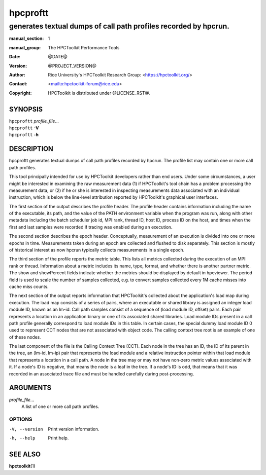 .. SPDX-License-Identifier: CC-BY-4.0
.. Copyright information is in the :copyright: field below

=========
hpcproftt
=========
-----------------------------------------------------------------
generates textual dumps of call path profiles recorded by hpcrun.
-----------------------------------------------------------------

:manual_section: 1
:manual_group: The HPCToolkit Performance Tools
:date: @DATE@
:version: @PROJECT_VERSION@
:author:
  Rice University's HPCToolkit Research Group:
  <`<https://hpctoolkit.org/>`_>
:contact: <`<hpctoolkit-forum@rice.edu>`_>
:copyright:
  HPCToolkit is distributed under @LICENSE_RST@.

SYNOPSIS
========

| ``hpcproftt`` *profile_file*...
| ``hpcproftt`` **-V**
| ``hpcproftt`` **-h**

DESCRIPTION
===========

hpcproftt generates textual dumps of call path profiles recorded by hpcrun.
The profile list may contain one or more call path profiles.

This tool principally intended for use by HPCToolkit developers rather than end users.
Under some circumstances, a user might be interested in examining the raw measurement data (1) if HPCToolkit's tool chain has a problem processing the measurement data, or (2) if he or she is interested in inspecting measurements data associated with an individual instruction, which is below the line-level attribution reported by HPCToolkit's graphical user interfaces.

The first section of the output describes the profile header.
The profile header contains information including the name of the executable, its path, and the value of the PATH environment variable when the program was run, along with other metadata including the batch scheduler job id, MPI rank, thread ID, host ID, process ID on the host, and times when the first and last samples were recorded if tracing was enabled during an execution.

The second section describes the epoch header.
Conceptually, measurement of an execution is divided into one or more epochs in time.
Measurements taken during an epoch are collected and flushed to disk separately.
This section is mostly of historical interest as now hpcrun typically collects measurements in a single epoch.

The third section of the profile reports the metric table.
This lists all metrics collected during the execution of an MPI rank or thread.
Information about a metric includes its name, type, format, and whether there is another partner metric.
The show and showPercent fields indicate whether the metrics should be displayed by default in hpcviewer.
The period field is used to scale the number of samples collected, e.g. to convert samples collected every 1M cache misses into cache miss counts.

The next section of the output reports information that HPCToolkit's collected about the application's load map during execution.
The load map consists of a series of pairs, where an executable or shared library is assigned an integer load module ID, known as an lm-id.
Call path samples consist of a sequence of (load module ID, offset) pairs.
Each pair represents a location in an application binary or one of its associated shared libraries.
Load module IDs present in a call path profile generally correspond to load module IDs in this table.
In certain cases, the special dummy load module ID 0 used to represent CCT nodes that are not associated with object code.
The calling context tree root is an example of one of these nodes.

The last component of the file is the Calling Context Tree (CCT).
Each node in the tree has an ID, the ID of its parent in the tree, an (lm-id, lm-ip) pair that represents the load module and a relative instruction pointer within that load module that represents a location in a call path.
A node in the tree may or may not have non-zero metric values associated with it.
If a node's ID is negative, that means the node is a leaf in the tree.
If a node's ID is odd, that means that it was recorded in an associated trace file and must be handled carefully during post-processing.

ARGUMENTS
=========

*profile_file*...
   A list of one or more call path profiles.

OPTIONS
-------

-V, --version  Print version information.
-h, --help  Print help.

SEE ALSO
========

|hpctoolkit(1)|

.. |hpctoolkit(1)| replace:: **hpctoolkit**\(1)
